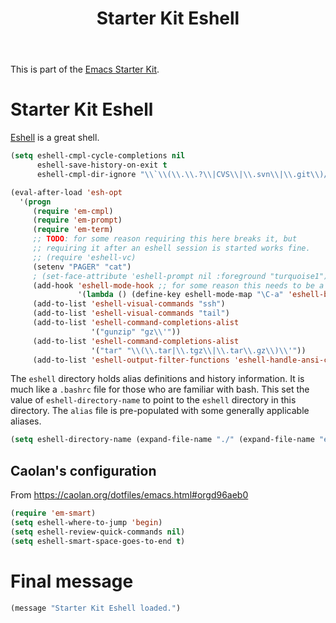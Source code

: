 #+TITLE: Starter Kit Eshell
#+OPTIONS: toc:nil num:nil ^:nil

This is part of the [[file:starter-kit.org][Emacs Starter Kit]].

* Starter Kit Eshell
[[http://www.emacswiki.org/emacs/CategoryEshell][Eshell]] is a great shell.

#+begin_src emacs-lisp
  (setq eshell-cmpl-cycle-completions nil
        eshell-save-history-on-exit t
        eshell-cmpl-dir-ignore "\\`\\(\\.\\.?\\|CVS\\|\\.svn\\|\\.git\\)/\\'")
  
  (eval-after-load 'esh-opt
    '(progn
       (require 'em-cmpl)
       (require 'em-prompt)
       (require 'em-term)
       ;; TODO: for some reason requiring this here breaks it, but
       ;; requiring it after an eshell session is started works fine.
       ;; (require 'eshell-vc)
       (setenv "PAGER" "cat")
       ; (set-face-attribute 'eshell-prompt nil :foreground "turquoise1")
       (add-hook 'eshell-mode-hook ;; for some reason this needs to be a hook
                 '(lambda () (define-key eshell-mode-map "\C-a" 'eshell-bol)))
       (add-to-list 'eshell-visual-commands "ssh")
       (add-to-list 'eshell-visual-commands "tail")
       (add-to-list 'eshell-command-completions-alist
                    '("gunzip" "gz\\'"))
       (add-to-list 'eshell-command-completions-alist
                    '("tar" "\\(\\.tar|\\.tgz\\|\\.tar\\.gz\\)\\'"))
       (add-to-list 'eshell-output-filter-functions 'eshell-handle-ansi-color)))
#+end_src

The =eshell= directory holds alias definitions and history
information.  It is much like a =.bashrc= file for those who are
familiar with bash.  This set the value of =eshell-directory-name= to
point to the =eshell= directory in this directory.  The =alias= file
is pre-populated with some generally applicable aliases.

#+begin_src emacs-lisp
  (setq eshell-directory-name (expand-file-name "./" (expand-file-name "eshell" dotfiles-dir)))
#+end_src

** Caolan's configuration
From https://caolan.org/dotfiles/emacs.html#orgd96aeb0

#+BEGIN_SRC emacs-lisp 
(require 'em-smart)
(setq eshell-where-to-jump 'begin)
(setq eshell-review-quick-commands nil)
(setq eshell-smart-space-goes-to-end t)
#+END_SRC

#+RESULTS:
: t

* Final message 
#+source: message-line
#+begin_src emacs-lisp
  (message "Starter Kit Eshell loaded.")
#+end_src
